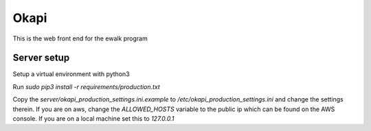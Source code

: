 Okapi
=====

This is the web front end for the ewalk program

Server setup
------------
Setup a virtual environment with python3

Run `sudo pip3 install -r requirements/production.txt`

Copy the `server/okapi_production_settings.ini.example` to
`/etc/okapi_production_settings.ini` and change the settings therein. If you
are on aws, change the `ALLOWED_HOSTS` variable to the public ip which can be
found on the AWS console. If you are on a local machine set this to
`127.0.0.1`
